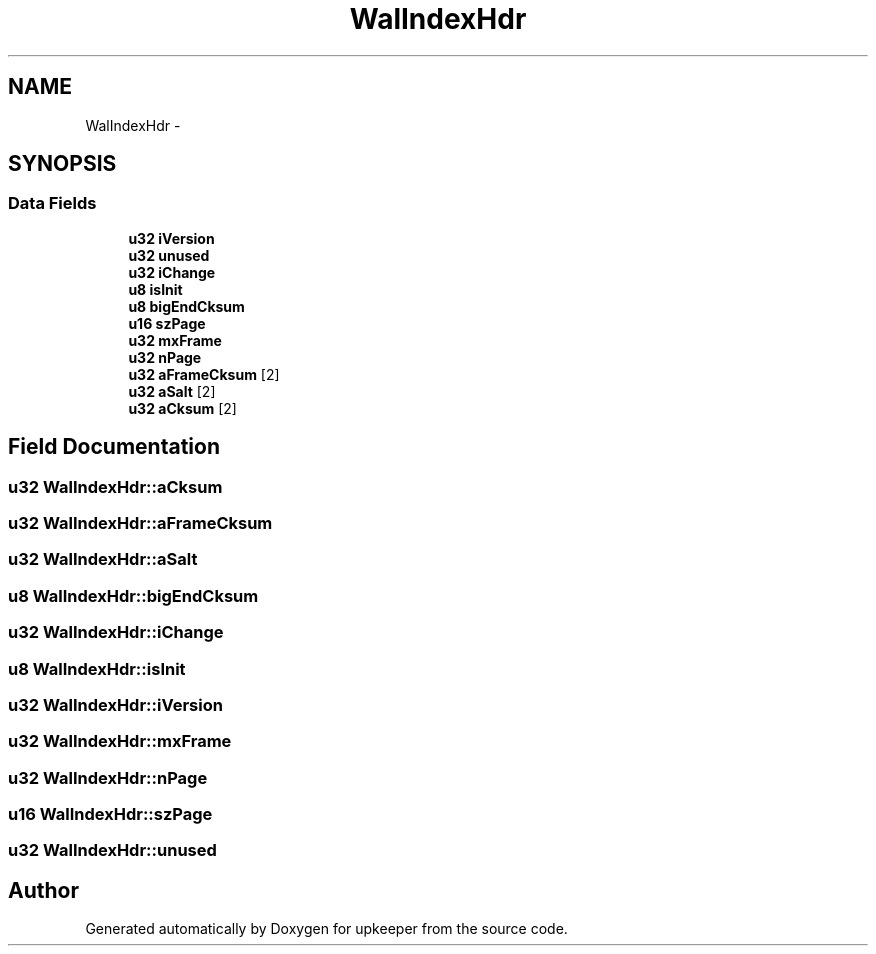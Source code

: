 .TH "WalIndexHdr" 3 "20 Jul 2011" "Version 1" "upkeeper" \" -*- nroff -*-
.ad l
.nh
.SH NAME
WalIndexHdr \- 
.SH SYNOPSIS
.br
.PP
.SS "Data Fields"

.in +1c
.ti -1c
.RI "\fBu32\fP \fBiVersion\fP"
.br
.ti -1c
.RI "\fBu32\fP \fBunused\fP"
.br
.ti -1c
.RI "\fBu32\fP \fBiChange\fP"
.br
.ti -1c
.RI "\fBu8\fP \fBisInit\fP"
.br
.ti -1c
.RI "\fBu8\fP \fBbigEndCksum\fP"
.br
.ti -1c
.RI "\fBu16\fP \fBszPage\fP"
.br
.ti -1c
.RI "\fBu32\fP \fBmxFrame\fP"
.br
.ti -1c
.RI "\fBu32\fP \fBnPage\fP"
.br
.ti -1c
.RI "\fBu32\fP \fBaFrameCksum\fP [2]"
.br
.ti -1c
.RI "\fBu32\fP \fBaSalt\fP [2]"
.br
.ti -1c
.RI "\fBu32\fP \fBaCksum\fP [2]"
.br
.in -1c
.SH "Field Documentation"
.PP 
.SS "\fBu32\fP \fBWalIndexHdr::aCksum\fP"
.PP
.SS "\fBu32\fP \fBWalIndexHdr::aFrameCksum\fP"
.PP
.SS "\fBu32\fP \fBWalIndexHdr::aSalt\fP"
.PP
.SS "\fBu8\fP \fBWalIndexHdr::bigEndCksum\fP"
.PP
.SS "\fBu32\fP \fBWalIndexHdr::iChange\fP"
.PP
.SS "\fBu8\fP \fBWalIndexHdr::isInit\fP"
.PP
.SS "\fBu32\fP \fBWalIndexHdr::iVersion\fP"
.PP
.SS "\fBu32\fP \fBWalIndexHdr::mxFrame\fP"
.PP
.SS "\fBu32\fP \fBWalIndexHdr::nPage\fP"
.PP
.SS "\fBu16\fP \fBWalIndexHdr::szPage\fP"
.PP
.SS "\fBu32\fP \fBWalIndexHdr::unused\fP"
.PP


.SH "Author"
.PP 
Generated automatically by Doxygen for upkeeper from the source code.
